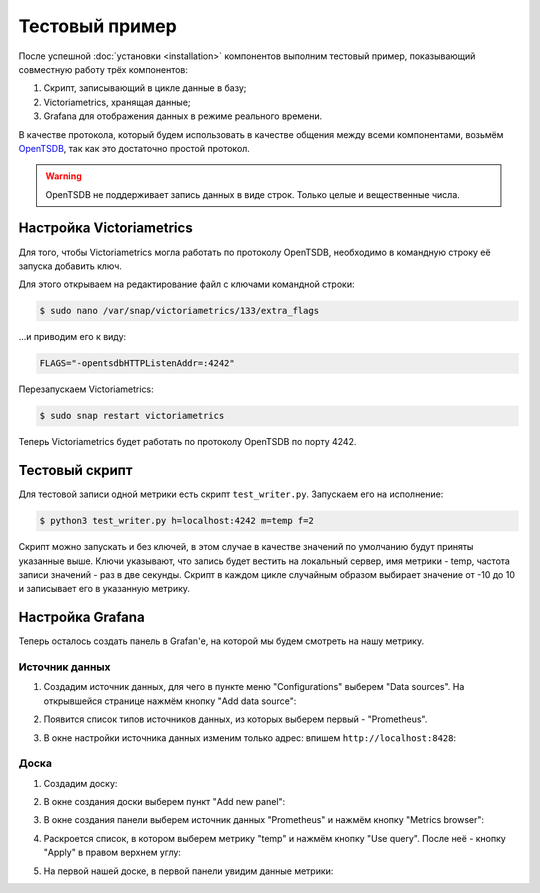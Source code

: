 Тестовый пример
===============
После успешной :doc:`установки <installation>` компонентов выполним тестовый пример, показывающий совместную работу 
трёх компонентов:

#. Скрипт, записывающий в цикле данные в базу;
#. Victoriametrics, хранящая данные;
#. Grafana для отображения данных в режиме реального времени.

В качестве протокола, который будем использовать в качестве общения между всеми компонентами, возьмём `OpenTSDB <http://opentsdb.net/>`_, так как это достаточно
простой протокол.

.. warning::

   OpenTSDB не поддерживает запись данных в виде строк.
   Только целые и вещественные числа.

Настройка Victoriametrics
-------------------------
Для того, чтобы Victoriametrics могла работать по протоколу OpenTSDB, необходимо в командную строку её запуска добавить ключ.

Для этого открываем на редактирование файл с ключами командной строки:

.. code-block:: bash
    
   $ sudo nano /var/snap/victoriametrics/133/extra_flags

...и приводим его к виду:

.. code-block::

   FLAGS="-opentsdbHTTPListenAddr=:4242"
   
Перезапускаем Victoriametrics:

.. code-block:: bash

   $ sudo snap restart victoriametrics

Теперь Victoriametrics будет работать по протоколу OpenTSDB по порту 4242.

Тестовый скрипт
---------------
Для тестовой записи одной метрики есть скрипт ``test_writer.py``.
Запускаем его на исполнение:

.. code-block:: bash

   $ python3 test_writer.py h=localhost:4242 m=temp f=2

Скрипт можно запускать и без ключей, в этом случае в качестве значений по умолчанию будут приняты указанные выше.  
Ключи указывают, что запись будет вестить на локальный сервер, имя метрики - temp, частота записи значений - раз в две секунды.  
Скрипт в каждом цикле случайным образом выбирает значение от -10 до 10 и записывает его в указанную метрику.

Настройка Grafana
-----------------
Теперь осталось создать панель в Grafan'е, на которой мы будем смотреть на нашу метрику.

Источник данных
~~~~~~~~~~~~~~~
#. Создадим источник данных, для чего в пункте меню "Configurations" выберем "Data sources". На открывшейся странице нажмём кнопку "Add data source":

   .. image:: pics/ds_1.png

#. Появится список типов источников данных, из которых выберем первый - "Prometheus".

   .. image:: pics/ds_2.png

#. В окне настройки источника данных изменим только адрес: впишем ``http://localhost:8428``:

   .. image:: pics/ds_3.png

Доска
~~~~~
#. Создадим доску:

   .. image:: pics/d_1.png

#. В окне создания доски выберем пункт "Add new panel":

   .. image:: pics/d_2.png

#. В окне создания панели выберем источник данных "Prometheus" и нажмём кнопку "Metrics browser":

   .. image:: pics/d_3.png

#. Раскроется список, в котором выберем метрику "temp" и нажмём кнопку "Use query". После неё - кнопку "Apply" в правом верхнем углу:

   .. image:: pics/d_4.png

#. На первой нашей доске, в первой панели увидим данные метрики:

   .. image:: pics/d_5.png
